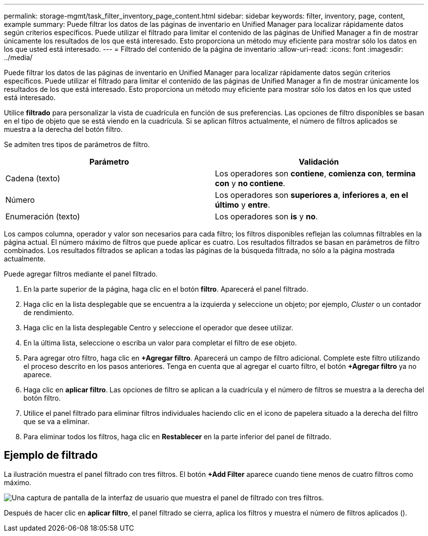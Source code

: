 ---
permalink: storage-mgmt/task_filter_inventory_page_content.html 
sidebar: sidebar 
keywords: filter, inventory, page, content, example 
summary: Puede filtrar los datos de las páginas de inventario en Unified Manager para localizar rápidamente datos según criterios específicos. Puede utilizar el filtrado para limitar el contenido de las páginas de Unified Manager a fin de mostrar únicamente los resultados de los que está interesado. Esto proporciona un método muy eficiente para mostrar sólo los datos en los que usted está interesado. 
---
= Filtrado del contenido de la página de inventario
:allow-uri-read: 
:icons: font
:imagesdir: ../media/


[role="lead"]
Puede filtrar los datos de las páginas de inventario en Unified Manager para localizar rápidamente datos según criterios específicos. Puede utilizar el filtrado para limitar el contenido de las páginas de Unified Manager a fin de mostrar únicamente los resultados de los que está interesado. Esto proporciona un método muy eficiente para mostrar sólo los datos en los que usted está interesado.

Utilice *filtrado* para personalizar la vista de cuadrícula en función de sus preferencias. Las opciones de filtro disponibles se basan en el tipo de objeto que se está viendo en la cuadrícula. Si se aplican filtros actualmente, el número de filtros aplicados se muestra a la derecha del botón filtro.

Se admiten tres tipos de parámetros de filtro.

|===
| Parámetro | Validación 


 a| 
Cadena (texto)
 a| 
Los operadores son *contiene*, *comienza con*, *termina con* y *no contiene*.



 a| 
Número
 a| 
Los operadores son *superiores a*, *inferiores a*, *en el último* y *entre*.



 a| 
Enumeración (texto)
 a| 
Los operadores son *is* y *no*.

|===
Los campos columna, operador y valor son necesarios para cada filtro; los filtros disponibles reflejan las columnas filtrables en la página actual. El número máximo de filtros que puede aplicar es cuatro. Los resultados filtrados se basan en parámetros de filtro combinados. Los resultados filtrados se aplican a todas las páginas de la búsqueda filtrada, no sólo a la página mostrada actualmente.

Puede agregar filtros mediante el panel filtrado.

. En la parte superior de la página, haga clic en el botón *filtro*. Aparecerá el panel filtrado.
. Haga clic en la lista desplegable que se encuentra a la izquierda y seleccione un objeto; por ejemplo, _Cluster_ o un contador de rendimiento.
. Haga clic en la lista desplegable Centro y seleccione el operador que desee utilizar.
. En la última lista, seleccione o escriba un valor para completar el filtro de ese objeto.
. Para agregar otro filtro, haga clic en *+Agregar filtro*. Aparecerá un campo de filtro adicional. Complete este filtro utilizando el proceso descrito en los pasos anteriores. Tenga en cuenta que al agregar el cuarto filtro, el botón *+Agregar filtro* ya no aparece.
. Haga clic en *aplicar filtro*. Las opciones de filtro se aplican a la cuadrícula y el número de filtros se muestra a la derecha del botón filtro.
. Utilice el panel filtrado para eliminar filtros individuales haciendo clic en el icono de papelera situado a la derecha del filtro que se va a eliminar.
. Para eliminar todos los filtros, haga clic en *Restablecer* en la parte inferior del panel de filtrado.




== Ejemplo de filtrado

La ilustración muestra el panel filtrado con tres filtros. El botón *+Add Filter* aparece cuando tiene menos de cuatro filtros como máximo.

image::../media/opm_filtering_panel_draft_3.gif[Una captura de pantalla de la interfaz de usuario que muestra el panel de filtrado con tres filtros.]

Después de hacer clic en *aplicar filtro*, el panel filtrado se cierra, aplica los filtros y muestra el número de filtros aplicados (image:../media/opm_filters_applied.gif[""]).
